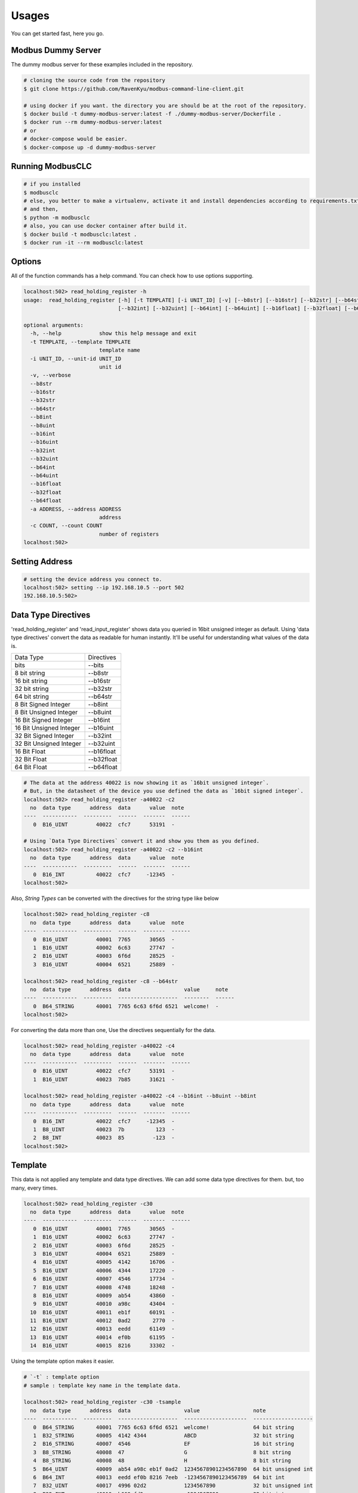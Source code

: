 ========
Usages
========
You can get started fast, here you go.


-------------------
Modbus Dummy Server
-------------------
The dummy modbus server for these examples included in the repository.

.. code-block:: bash

    # cloning the source code from the repository
    $ git clone https://github.com/RavenKyu/modbus-command-line-client.git

    # using docker if you want. the directory you are should be at the root of the repository.
    $ docker build -t dummy-modbus-server:latest -f ./dummy-modbus-server/Dockerfile .
    $ docker run --rm dummy-modbus-server:latest
    # or
    # docker-compose would be easier.
    $ docker-compose up -d dummy-modbus-server

-----------------
Running ModbusCLC
-----------------

.. code-block:: bash

    # if you installed
    $ modbusclc
    # else, you better to make a virtualenv, activate it and install dependencies according to requirements.txt
    # and then,
    $ python -m modbusclc
    # also, you can use docker container after build it.
    $ docker build -t modbusclc:latest .
    $ docker run -it --rm modbusclc:latest


---------------
Options
---------------
All of the function commands has a help command. You can check how to use options supporting.

.. code-block:: bash

    localhost:502> read_holding_register -h
    usage:  read_holding_register [-h] [-t TEMPLATE] [-i UNIT_ID] [-v] [--b8str] [--b16str] [--b32str] [--b64str] [--b8int] [--b8uint] [--b16int] [--b16uint]
                                  [--b32int] [--b32uint] [--b64int] [--b64uint] [--b16float] [--b32float] [--b64float] [-a ADDRESS] [-c COUNT]

    optional arguments:
      -h, --help            show this help message and exit
      -t TEMPLATE, --template TEMPLATE
                            template name
      -i UNIT_ID, --unit-id UNIT_ID
                            unit id
      -v, --verbose
      --b8str
      --b16str
      --b32str
      --b64str
      --b8int
      --b8uint
      --b16int
      --b16uint
      --b32int
      --b32uint
      --b64int
      --b64uint
      --b16float
      --b32float
      --b64float
      -a ADDRESS, --address ADDRESS
                            address
      -c COUNT, --count COUNT
                            number of registers
    localhost:502>


---------------
Setting Address
---------------

.. code-block:: bash

    # setting the device address you connect to.
    localhost:502> setting --ip 192.168.10.5 --port 502
    192.168.10.5:502>

--------------------
Data Type Directives
--------------------

'read_holding_register' and 'read_input_register' shows data you queried in 16bit unsigned integer as default.
Using 'data type directives' convert the data as readable for human instantly.  It'll be useful for understanding what values of the data is.

+-------------------------+----------------+
| Data Type               | Directives     |
+-------------------------+----------------+
| bits                    | \-\-bits       |
+-------------------------+----------------+
| 8 bit string            | \-\-b8str      |
+-------------------------+----------------+
| 16 bit string           | \-\-b16str     |
+-------------------------+----------------+
| 32 bit string           | \-\-b32str     |
+-------------------------+----------------+
| 64 bit string           | \-\-b64str     |
+-------------------------+----------------+
| 8 Bit Signed Integer    | \-\-b8int      |
+-------------------------+----------------+
| 8 Bit Unsigned Integer  | \-\-b8uint     |
+-------------------------+----------------+
| 16 Bit Signed Integer   | \-\-b16int     |
+-------------------------+----------------+
| 16 Bit Unsigned Integer | \-\-b16uint    |
+-------------------------+----------------+
| 32 Bit Signed Integer   | \-\-b32int     |
+-------------------------+----------------+
| 32 Bit Unsigned Integer | \-\-b32uint    |
+-------------------------+----------------+
| 16 Bit Float            | \-\-b16float   |
+-------------------------+----------------+
| 32 Bit Float            | \-\-b32float   |
+-------------------------+----------------+
| 64 Bit Float            | \-\-b64float   |
+-------------------------+----------------+

.. code-block:: bash

    # The data at the address 40022 is now showing it as `16bit unsigned integer`.
    # But, in the datasheet of the device you use defined the data as `16bit signed integer`.
    localhost:502> read_holding_register -a40022 -c2
      no  data type      address  data      value  note
    ----  -----------  ---------  ------  -------  ------
       0  B16_UINT         40022  cfc7      53191  -

    # Using `Data Type Directives` convert it and show you them as you defined.
    localhost:502> read_holding_register -a40022 -c2 --b16int
      no  data type      address  data      value  note
    ----  -----------  ---------  ------  -------  ------
       0  B16_INT          40022  cfc7     -12345  -
    localhost:502>


Also, `String Types` can be converted with the directives for the string type like below

.. code-block:: bash

    localhost:502> read_holding_register -c8
      no  data type      address  data      value  note
    ----  -----------  ---------  ------  -------  ------
       0  B16_UINT         40001  7765      30565  -
       1  B16_UINT         40002  6c63      27747  -
       2  B16_UINT         40003  6f6d      28525  -
       3  B16_UINT         40004  6521      25889  -

    localhost:502> read_holding_register -c8 --b64str
      no  data type      address  data                 value     note
    ----  -----------  ---------  -------------------  --------  ------
       0  B64_STRING       40001  7765 6c63 6f6d 6521  welcome!  -
    localhost:502>


For converting the data more than one, Use the directives sequentially for the data.

.. code-block:: bash

    localhost:502> read_holding_register -a40022 -c4
      no  data type      address  data      value  note
    ----  -----------  ---------  ------  -------  ------
       0  B16_UINT         40022  cfc7      53191  -
       1  B16_UINT         40023  7b85      31621  -

    localhost:502> read_holding_register -a40022 -c4 --b16int --b8uint --b8int
      no  data type      address  data      value  note
    ----  -----------  ---------  ------  -------  ------
       0  B16_INT          40022  cfc7     -12345  -
       1  B8_UINT          40023  7b          123  -
       2  B8_INT           40023  85         -123  -
    localhost:502>

-----------------
Template
-----------------

This data is not applied any template and data type directives. We can add some data type directives for them. but, too many, every times.

.. code-block:: bash

    localhost:502> read_holding_register -c30
      no  data type      address  data      value  note
    ----  -----------  ---------  ------  -------  ------
       0  B16_UINT         40001  7765      30565  -
       1  B16_UINT         40002  6c63      27747  -
       2  B16_UINT         40003  6f6d      28525  -
       3  B16_UINT         40004  6521      25889  -
       4  B16_UINT         40005  4142      16706  -
       5  B16_UINT         40006  4344      17220  -
       6  B16_UINT         40007  4546      17734  -
       7  B16_UINT         40008  4748      18248  -
       8  B16_UINT         40009  ab54      43860  -
       9  B16_UINT         40010  a98c      43404  -
      10  B16_UINT         40011  eb1f      60191  -
      11  B16_UINT         40012  0ad2       2770  -
      12  B16_UINT         40013  eedd      61149  -
      13  B16_UINT         40014  ef0b      61195  -
      14  B16_UINT         40015  8216      33302  -

Using the template option makes it easier.

.. code-block:: bash

    # `-t` : template option
    # sample : template key name in the template data.

    localhost:502> read_holding_register -c30 -tsample
      no  data type      address  data                 value                 note
    ----  -----------  ---------  -------------------  --------------------  -------------------
       0  B64_STRING       40001  7765 6c63 6f6d 6521  welcome!              64 bit string
       1  B32_STRING       40005  4142 4344            ABCD                  32 bit string
       2  B16_STRING       40007  4546                 EF                    16 bit string
       3  B8_STRING        40008  47                   G                     8 bit string
       4  B8_STRING        40008  48                   H                     8 bit string
       5  B64_UINT         40009  ab54 a98c eb1f 0ad2  12345678901234567890  64 bit unsigned int
       6  B64_INT          40013  eedd ef0b 8216 7eeb  -1234567890123456789  64 bit int
       7  B32_UINT         40017  4996 02d2            1234567890            32 bit unsigned int
       8  B32_INT          40019  b669 fd2e            -1234567890           32 bit int
       9  B16_UINT         40021  3039                 12345                 16 bit unsigned int
      10  B16_INT          40022  cfc7                 -12345                16 bit int
      11  B8_UINT          40023  7b                   123                   8 bit unsigned int
      12  B8_INT           40023  85                   -123                  8 bit int
      13  B64_FLOAT        40024  419d 6f34 540c a458  123456789.01234567    64 bit float
      14  B32_FLOAT        40028  4b3c 614e            12345678.0            32 bit float
      15  B16_FLOAT        40030  64d2                 1234.0                16 bit float
    localhost:502>

The template option is very useful. It is a yaml format document described data type for the received data.
The template file is located the directory name below.

.. code-block:: bash

    ~/.config/modbusclc/templates.yml

if the file or directory is not there, after running ModbusCLC once and then check it again.

Here is a sample template used above example.

.. code-block:: yaml

    ---
    sample:
      - note: 64 bit string
        data_type: B64_STRING
      - note: 32 bit string
        data_type: B32_STRING
      - note: 16 bit string
        data_type: B16_STRING
      - note: 8 bit string
        data_type: B8_STRING
      - note: 8 bit string
        data_type: B8_STRING
      - note: 64 bit unsigned int
        data_type: B64_UINT
      - note: 64 bit int
        data_type: B64_INT
      - note: 32 bit unsigned int
        data_type: B32_UINT
      - note: 32 bit int
        data_type: B32_INT
      - note: 16 bit unsigned int
        data_type: B16_UINT
      - note: 16 bit int
        data_type: B16_INT
      - note: 8 bit unsigned int
        data_type: B8_UINT
      - note: 8 bit int
        data_type: B8_INT
      - note: 64 bit float
        data_type: B64_FLOAT
      - note: 32 bit float
        data_type: B32_FLOAT
      - note: 16 bit float
        data_type: B16_FLOAT


-----------------
Verbose
-----------------
It can also display all of the data sending both sides.

.. code-block:: bash

    localhost:502> read_holding_register -c6 -v
    2020-10-25 00:12:34 | send data | 192.168.200.185 > 00 01 00 00 00 06 00 03 9c 41 00 06
    2020-10-25 00:12:34 | recv data | localhost:502   > 00 01 00 00 00 0f 00 03
    2020-10-25 00:12:34 | recv data | localhost:502   > 0c 77 65 6c 63 6f 6d 65 21 41 42 43 44
      no  data type      address  data      value  note
    ----  -----------  ---------  ------  -------  ------
       0  B16_UINT         40001  7765      30565  -
       1  B16_UINT         40002  6c63      27747  -
       2  B16_UINT         40003  6f6d      28525  -
    localhost:502>


-----------------
Read Coils (0x01)
-----------------
.. code-block:: bash

    # Without using the address option, the address starts from 1.
    localhost:502> read_coils -c 8
      no  data type       address    data  value    note
    ----  ------------  ---------  ------  -------  ------
       0  BIT1_BOOLEAN          1       0  False    -
       1  BIT1_BOOLEAN          2       0  False    -
       2  BIT1_BOOLEAN          3       0  False    -
       3  BIT1_BOOLEAN          4       0  False    -
       4  BIT1_BOOLEAN          5       0  False    -
       5  BIT1_BOOLEAN          6       0  False    -
       6  BIT1_BOOLEAN          7       0  False    -
       7  BIT1_BOOLEAN          8       0  False    -
    localhost:502>

--------------------------
Read Discrete Input (0x02)
--------------------------
.. code-block:: bash

    # Without using the address option, the address starts from 10001.
    localhost:502> read_discrete_inputs -c 8
      no  data type       address    data  value    note
    ----  ------------  ---------  ------  -------  ------
       0  BIT1_BOOLEAN      10001       0  False    -
       1  BIT1_BOOLEAN      10002       0  False    -
       2  BIT1_BOOLEAN      10003       0  False    -
       3  BIT1_BOOLEAN      10004       0  False    -
       4  BIT1_BOOLEAN      10005       0  False    -
       5  BIT1_BOOLEAN      10006       0  False    -
       6  BIT1_BOOLEAN      10007       0  False    -
       7  BIT1_BOOLEAN      10008       0  False    -
    localhost:502>


----------------------------
Read Holding Register (0x03)
----------------------------

.. code-block:: bash

    # Without using the address option, the address starts from 40001.
    localhost:502> read_holding_register -c10
      no  data type      address  data      value  note
    ----  -----------  ---------  ------  -------  ------
       0  B16_UINT         40001  7765      30565  -
       1  B16_UINT         40002  6c63      27747  -
       2  B16_UINT         40003  6f6d      28525  -
       3  B16_UINT         40004  6521      25889  -
       4  B16_UINT         40005  4142      16706  -
    localhost:502>

----------------------------
Read Input Register (0x04)
----------------------------

.. code-block:: bash

    # Without using the address option, the address starts from 30001.
    localhost:502> read_input_register -a30003 -c10
      no  data type      address  data      value  note
    ----  -----------  ---------  ------  -------  ------
       0  B16_UINT         30003  6f6d      28525  -
       1  B16_UINT         30004  6521      25889  -
       2  B16_UINT         30005  4142      16706  -
       3  B16_UINT         30006  4344      17220  -
       4  B16_UINT         30007  4546      17734  -
    localhost:502>

----------------------------
Write Single Coil (0x05)
----------------------------

.. code-block:: bash

    # before writing value
    localhost:502> read_coils -a1 -c8
      no  data type       address    data  value    note
    ----  ------------  ---------  ------  -------  ------
       0  BIT1_BOOLEAN          1       0  False    -
       1  BIT1_BOOLEAN          2       0  False    -
       2  BIT1_BOOLEAN          3       0  False    -
       3  BIT1_BOOLEAN          4       0  False    -
       4  BIT1_BOOLEAN          5       0  False    -
       5  BIT1_BOOLEAN          6       0  False    -
       6  BIT1_BOOLEAN          7       0  False    -
       7  BIT1_BOOLEAN          8       0  False    -

    # write 1 at the 3rd of coils
    localhost:502> write_single_coil 3 1

    localhost:502> read_coils -a1 -c8
      no  data type       address    data  value    note
    ----  ------------  ---------  ------  -------  ------
       0  BIT1_BOOLEAN          1       0  False    -
       1  BIT1_BOOLEAN          2       0  False    -
       2  BIT1_BOOLEAN          3       1  True     -
       3  BIT1_BOOLEAN          4       0  False    -
       4  BIT1_BOOLEAN          5       0  False    -
       5  BIT1_BOOLEAN          6       0  False    -
       6  BIT1_BOOLEAN          7       0  False    -
       7  BIT1_BOOLEAN          8       0  False    -
    localhost:502>

----------------------------
Write Single Register (0x06)
----------------------------

.. code-block:: bash

    # before writing value
    localhost:502> read_holding_register -c4
      no  data type      address  data      value  note
    ----  -----------  ---------  ------  -------  ------
       0  B16_UINT         40001  7765      30565  -
       1  B16_UINT         40002  6c63      27747  -

    # write a integer -999(0xfc19) at the register 40002
    localhost:502> write_single_register 40002 --b16int -999

    localhost:502> read_holding_register -c4
      no  data type      address  data      value  note
    ----  -----------  ---------  ------  -------  ------
       0  B16_UINT         40001  7765      30565  -
       1  B16_UINT         40002  fc19      64537  -
    localhost:502>

* Writing-Single-Register is allowed to write just for one register value only.
* The values out of range in the data type is not able to write.

+-------------------------+--------------+--------------------+-----------------------------------------------------+
| Data Type               | Directives   | Examples           | Description                                         |
+-------------------------+--------------+--------------------+-----------------------------------------------------+
| String                  | \-\-string   | \-\-string AB      | You can put strings as much as 2 bytes              |
+-------------------------+--------------+--------------------+-----------------------------------------------------+
| 16 Bit Signed Integer   | \-\-b16int   | \-\-b16int -999    | It allows only within 2 bytes much signed integer   |
+-------------------------+--------------+--------------------+-----------------------------------------------------+
| 16 Bit Unsigned Integer | \-\-b16uint  | \-\-b16uint 65535  | It allows only within 2 bytes much unsigned integer |
+-------------------------+--------------+--------------------+-----------------------------------------------------+
| 16 Bit Float            | \-\-b16float | \-\-16float 3.14   |                                                     |
+-------------------------+--------------+--------------------+-----------------------------------------------------+

----------------------------
Write Multiple Coils (0x0F)
----------------------------

.. code-block:: bash

    # before writing values
    localhost:502> read_coils -c8
      no  data type       address    data  value    note
    ----  ------------  ---------  ------  -------  ------
       0  BIT1_BOOLEAN          1       0  False    -
       1  BIT1_BOOLEAN          2       0  False    -
       2  BIT1_BOOLEAN          3       1  True     -
       3  BIT1_BOOLEAN          4       0  False    -
       4  BIT1_BOOLEAN          5       0  False    -
       5  BIT1_BOOLEAN          6       0  False    -
       6  BIT1_BOOLEAN          7       0  False    -
       7  BIT1_BOOLEAN          8       0  False    -

    # writing the binaries from the start address to as many as the length of the value
    localhost:502> write_multiple_coils 1 01101100

    localhost:502> read_coils -c8
      no  data type       address    data  value    note
    ----  ------------  ---------  ------  -------  ------
       0  BIT1_BOOLEAN          1       0  False    -
       1  BIT1_BOOLEAN          2       1  True     -
       2  BIT1_BOOLEAN          3       1  True     -
       3  BIT1_BOOLEAN          4       0  False    -
       4  BIT1_BOOLEAN          5       1  True     -
       5  BIT1_BOOLEAN          6       1  True     -
       6  BIT1_BOOLEAN          7       0  False    -
       7  BIT1_BOOLEAN          8       0  False    -
    localhost:502>

-------------------------------
Write Multiple Registers (0x10)
-------------------------------

.. code-block:: bash

    # before writing values
    localhost:502> read_holding_register -c6
      no  data type      address  data      value  note
    ----  -----------  ---------  ------  -------  ------
       0  B16_UINT         40001  7765      30565  -
       1  B16_UINT         40002  fc19      64537  -
       2  B16_UINT         40003  6f6d      28525  -

    localhost:502> write_multiple_registers 40001 --b32uint 123456789 --string AB

    localhost:502> read_holding_register -c6
      no  data type      address  data      value  note
    ----  -----------  ---------  ------  -------  ------
       0  B16_UINT         40001  075b       1883  -
       1  B16_UINT         40002  cd15      52501  -
       2  B16_UINT         40003  4142      16706  -
    localhost:502>

+-------------------------+--------------+----------------------------------------------------------------+-----------------------------------------------------+
| Data Type               | Directives   | Examples                                                       | Description                                         |
+-------------------------+--------------+----------------------------------------------------------------+-----------------------------------------------------+
| String                  | \-\-string   | \-\-string AB                                                  | You can put strings as much as 2 bytes              |
+-------------------------+--------------+----------------------------------------------------------------+-----------------------------------------------------+
| bits                    | \-\-bits     | \-\-bits 1110 => 00001110 or 1111000010101010 or "1111 00 11"  |                                                     |
+-------------------------+--------------+----------------------------------------------------------------+-----------------------------------------------------+
| 8 Bit Signed Integer    | \-\-b8int    | \-\-b8int -128                                                 | It allows only within 1 bytes much signed integer   |
+-------------------------+--------------+----------------------------------------------------------------+-----------------------------------------------------+
| 8 Bit Unsigned Integer  | \-\-b8uint   | \-\-b8uint 255                                                 | It allows only within 1 bytes much unsigned integer |
+-------------------------+--------------+----------------------------------------------------------------+-----------------------------------------------------+
| 16 Bit Signed Integer   | \-\-b16int   | \-\-b16int -999                                                | It allows only within 2 bytes much signed integer   |
+-------------------------+--------------+----------------------------------------------------------------+-----------------------------------------------------+
| 16 Bit Unsigned Integer | \-\-b16uint  | \-\-b16uint 65535                                              | It allows only within 2 bytes much unsigned integer |
+-------------------------+--------------+----------------------------------------------------------------+-----------------------------------------------------+
| 32 Bit Signed Integer   | \-\-b32int   | \-\-b32int -2147483648                                         | It allows only within 4 bytes much signed integer   |
+-------------------------+--------------+----------------------------------------------------------------+-----------------------------------------------------+
| 32 Bit Unsigned Integer | \-\-b32uint  |                                                                | It allows only within 4 bytes much unsigned integer |
+-------------------------+--------------+----------------------------------------------------------------+-----------------------------------------------------+
| 16 Bit Float            | \-\-b16float | \-\-16float 3.14                                               |                                                     |
+-------------------------+--------------+----------------------------------------------------------------+-----------------------------------------------------+
| 32 Bit Float            | \-\-b32float | \-\-32float 3.14                                               |                                                     |
+-------------------------+--------------+----------------------------------------------------------------+-----------------------------------------------------+
| 64 Bit Float            | \-\-b64float | \-\-64float 3.14                                               |                                                     |
+-------------------------+--------------+----------------------------------------------------------------+-----------------------------------------------------+



